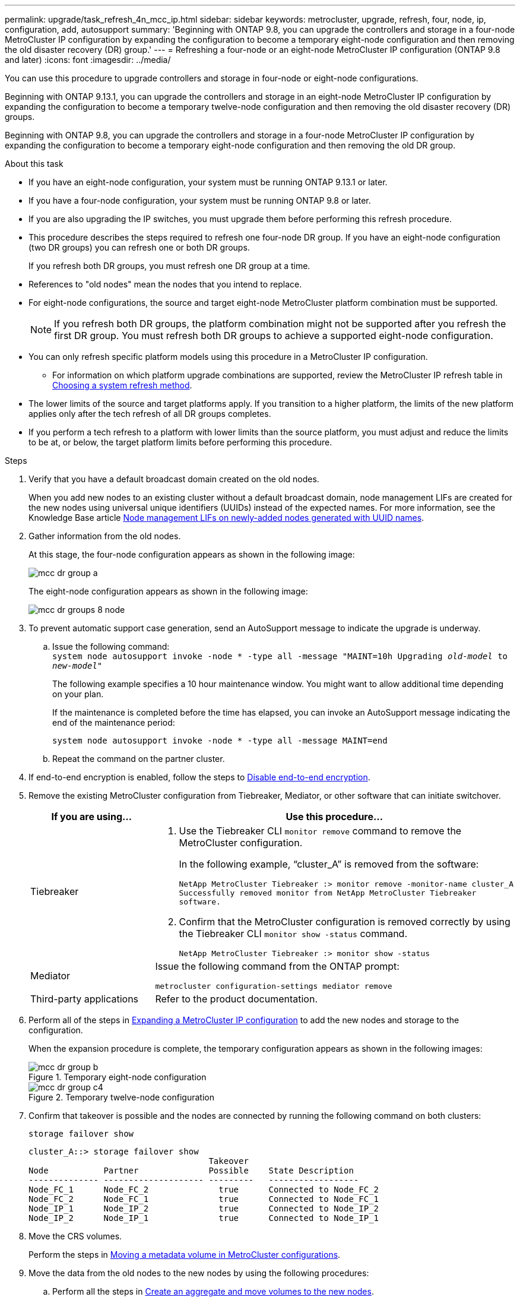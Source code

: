 ---
permalink: upgrade/task_refresh_4n_mcc_ip.html
sidebar: sidebar
keywords: metrocluster, upgrade, refresh, four, node, ip, configuration, add, autosupport
summary: 'Beginning with ONTAP 9.8, you can upgrade the controllers and storage in a four-node MetroCluster IP configuration by expanding the configuration to become a temporary eight-node configuration and then removing the old disaster recovery (DR) group.'
---
= Refreshing a four-node or an eight-node MetroCluster IP configuration (ONTAP 9.8 and later)
:icons: font
:imagesdir: ../media/

[.lead]
You can use this procedure to upgrade controllers and storage in four-node or eight-node configurations.

Beginning with ONTAP 9.13.1, you can upgrade the controllers and storage in an eight-node MetroCluster IP configuration by expanding the configuration to become a temporary twelve-node configuration and then removing the old disaster recovery (DR) groups.

Beginning with ONTAP 9.8, you can upgrade the controllers and storage in a four-node MetroCluster IP configuration by expanding the configuration to become a temporary eight-node configuration and then removing the old DR group.

.About this task

* If you have an eight-node configuration, your system must be running ONTAP 9.13.1 or later.
* If you have a four-node configuration, your system must be running ONTAP 9.8 or later.
* If you are also upgrading the IP switches, you must upgrade them before performing this refresh procedure.
* This procedure describes the steps required to refresh one four-node DR group. If you have an eight-node configuration (two DR groups) you can refresh one or both DR groups. 
+
If you refresh both DR groups, you must refresh one DR group at a time. 
* References to "old nodes" mean the nodes that you intend to replace.
* For eight-node configurations, the source and target eight-node MetroCluster platform combination must be supported. 
+
NOTE: If you refresh both DR groups, the platform combination might not be supported after you refresh the first DR group. You must refresh both DR groups to achieve a supported eight-node configuration.

* You can only refresh specific platform models using this procedure in a MetroCluster IP configuration. 
** For information on which platform upgrade combinations are supported, review the MetroCluster IP refresh table in  link:../upgrade/concept_choosing_tech_refresh_mcc.html#supported-metrocluster-ip-tech-refresh-combinations[Choosing a system refresh method].
* The lower limits of the source and target platforms apply. If you transition to a higher platform, the limits of the new platform applies only after the tech refresh of all DR groups completes.
* If you perform a tech refresh to a platform with lower limits than the source platform, you must adjust and reduce the limits to be at, or below, the target platform limits before performing this procedure. 

.Steps

. Verify that you have a default broadcast domain created on the old nodes. 
+
When you add new nodes to an existing cluster without a default broadcast domain, node management LIFs are created for the new nodes using universal unique identifiers (UUIDs) instead of the expected names. For more information, see the Knowledge Base article https://kb.netapp.com/onprem/ontap/os/Node_management_LIFs_on_newly-added_nodes_generated_with_UUID_names[Node management LIFs on newly-added nodes generated with UUID names^].
. Gather information from the old nodes.
+
At this stage, the four-node configuration appears as shown in the following image:
+
image::../media/mcc_dr_group_a.png[]
+
The eight-node configuration appears as shown in the following image:
+
image::../media/mcc_dr_groups_8_node.gif[]

. To prevent automatic support case generation, send an AutoSupport message to indicate the upgrade is underway.
.. Issue the following command:
 +
`system node autosupport invoke -node * -type all -message "MAINT=10h Upgrading _old-model_ to _new-model"_`
+
The following example specifies a 10 hour maintenance window. You might want to allow additional time depending on your plan.
+
If the maintenance is completed before the time has elapsed, you can invoke an AutoSupport message indicating the end of the maintenance period:
+
`system node autosupport invoke -node * -type all -message MAINT=end`

.. Repeat the command on the partner cluster.

. If end-to-end encryption is enabled, follow the steps to link:../maintain/task-configure-encryption.html#disable-end-to-end-encryption[Disable end-to-end encryption].

. Remove the existing MetroCluster configuration from Tiebreaker, Mediator, or other software that can initiate switchover.
+
[cols=2*]

|===

h| If you are using... h| Use this procedure...

a|
Tiebreaker
a|
. Use the Tiebreaker CLI `monitor remove` command to remove the MetroCluster configuration.
+
In the following example, "`cluster_A`" is removed from the software:
+
----

NetApp MetroCluster Tiebreaker :> monitor remove -monitor-name cluster_A
Successfully removed monitor from NetApp MetroCluster Tiebreaker
software.
----

. Confirm that the MetroCluster configuration is removed correctly by using the Tiebreaker CLI `monitor show -status` command.
+
----

NetApp MetroCluster Tiebreaker :> monitor show -status
----

a|
Mediator
a|
Issue the following command from the ONTAP prompt:

`metrocluster configuration-settings mediator remove`
a|
Third-party applications
a|
Refer to the product documentation.
|===

. Perform all of the steps in link:../upgrade/task_expand_a_four_node_mcc_ip_configuration.html[Expanding a MetroCluster IP configuration^] to add the new nodes and storage to the configuration.
+
When the expansion procedure is complete, the temporary configuration appears as shown in the following images:
+
.Temporary eight-node configuration
+
image::../media/mcc_dr_group_b.png[]
+
.Temporary twelve-node configuration
+
image::../media/mcc_dr_group_c4.png[]

. Confirm that takeover is possible and the nodes are connected by running the following command on both clusters: 
+
`storage failover show`
+
----
cluster_A::> storage failover show
                                    Takeover
Node           Partner              Possible    State Description
-------------- -------------------- ---------   ------------------
Node_FC_1      Node_FC_2              true      Connected to Node_FC_2
Node_FC_2      Node_FC_1              true      Connected to Node_FC_1
Node_IP_1      Node_IP_2              true      Connected to Node_IP_2
Node_IP_2      Node_IP_1              true      Connected to Node_IP_1
---- 

. Move the CRS volumes.
+
Perform the steps in link:../maintain/task_move_a_metadata_volume_in_mcc_configurations.html[Moving a metadata volume in MetroCluster configurations^].
//ONTAPDOC-1711

. Move the data from the old nodes to the new nodes by using the following procedures:

.. Perform all the steps in https://docs.netapp.com/us-en/ontap-systems-upgrade/upgrade/upgrade-create-aggregate-move-volumes.html[Create an aggregate and move volumes to the new nodes^].
+
NOTE: You might choose to mirror the aggregate when or after it is created.
 .. Perform all the steps in https://docs.netapp.com/us-en/ontap-systems-upgrade/upgrade/upgrade-move-lifs-to-new-nodes.html[Move non-SAN data LIFs and cluster-management LIFs to the new nodes^].

. Modify the IP address for the cluster peer of the transitioned nodes for each cluster:
.. Identify the cluster_A peer by using the `cluster peer show` command:
+
----
cluster_A::> cluster peer show
Peer Cluster Name         Cluster Serial Number Availability   Authentication
------------------------- --------------------- -------------- --------------
cluster_B         1-80-000011           Unavailable    absent
----

... Modify the cluster_A peer IP address:
+
`cluster peer modify -cluster cluster_A -peer-addrs node_A_3_IP -address-family ipv4`


.. Identify the cluster_B peer by using the `cluster peer show` command:
+
----
cluster_B::> cluster peer show
Peer Cluster Name         Cluster Serial Number Availability   Authentication
------------------------- --------------------- -------------- --------------
cluster_A         1-80-000011           Unavailable    absent
----
... Modify the cluster_B peer IP address:
+
`cluster peer modify -cluster cluster_B -peer-addrs node_B_3_IP -address-family ipv4`

.. Verify that the cluster peer IP address is updated for each cluster:
... Verify that the IP address is updated for each cluster by using the `cluster peer show -instance` command.
+
The `Remote Intercluster Addresses` field in the following examples displays the updated IP address. 
+
Example for cluster_A:
+
-----
cluster_A::> cluster peer show -instance

Peer Cluster Name: cluster_B
           Remote Intercluster Addresses: 172.21.178.204, 172.21.178.212 
      Availability of the Remote Cluster: Available
                     Remote Cluster Name: cluster_B
                     Active IP Addresses: 172.21.178.212, 172.21.178.204
                   Cluster Serial Number: 1-80-000011
                    Remote Cluster Nodes: node_B_3-IP,
                                          node_B_4-IP
                   Remote Cluster Health: true
                 Unreachable Local Nodes: -
          Address Family of Relationship: ipv4
    Authentication Status Administrative: use-authentication
       Authentication Status Operational: ok
                        Last Update Time: 4/20/2023 18:23:53
            IPspace for the Relationship: Default
Proposed Setting for Encryption of Inter-Cluster Communication: -
Encryption Protocol For Inter-Cluster Communication: tls-psk
  Algorithm By Which the PSK Was Derived: jpake

cluster_A::>

-----
+
Example for cluster_B
+
-----
cluster_B::> cluster peer show -instance

                       Peer Cluster Name: cluster_A
           Remote Intercluster Addresses: 172.21.178.188, 172.21.178.196 <<<<<<<< Should reflect the modified address
      Availability of the Remote Cluster: Available
                     Remote Cluster Name: cluster_A
                     Active IP Addresses: 172.21.178.196, 172.21.178.188
                   Cluster Serial Number: 1-80-000011
                    Remote Cluster Nodes: node_A_3-IP,
                                          node_A_4-IP
                   Remote Cluster Health: true
                 Unreachable Local Nodes: -
          Address Family of Relationship: ipv4
    Authentication Status Administrative: use-authentication
       Authentication Status Operational: ok
                        Last Update Time: 4/20/2023 18:23:53
            IPspace for the Relationship: Default
Proposed Setting for Encryption of Inter-Cluster Communication: -
Encryption Protocol For Inter-Cluster Communication: tls-psk
  Algorithm By Which the PSK Was Derived: jpake

cluster_B::>
-----

. Follow the steps in link:concept_removing_a_disaster_recovery_group.html[Removing a Disaster Recovery group] to remove the old DR group.
+
. If you want to refresh both DR groups in an eight-node configuration, you must repeat the entire procedure for each DR group.
+
After you have removed the old DR group, the configuration appears as shown in the following images:
+
.Four-node configuration
image::../media/mcc_dr_group_d.png[]
+
.Eight-node configuration
+
image::../media/mcc_dr_group_c5.png[]


. Confirm the operational mode of the MetroCluster configuration and perform a MetroCluster check.
.. Confirm the MetroCluster configuration and that the operational mode is normal:
+
`metrocluster show`

.. Confirm that all expected nodes are shown:
+
`metrocluster node show`

.. Issue the following command:
+
`metrocluster check run`

.. Display the results of the MetroCluster check:
+
`metrocluster check show`

. If you disabled end-to-end encryption before adding the new nodes, you can re-enable it by following the steps in link:../maintain/task-configure-encryption.html#enable-end-to-end-encryption[Enable end-to-end encryption].

. Restore monitoring if necessary, using the procedure for your configuration.
+
[cols=2*]

|===

h| If you are using... h| Use this procedure

a|
Tiebreaker
a|
link:../tiebreaker/concept_configuring_the_tiebreaker_software.html#adding-metrocluster-configurations[Adding MetroCluster configurations] in the _MetroCluster Tiebreaker Installation and Configuration_.
a|
Mediator
a|
link:https://docs.netapp.com/us-en/ontap-metrocluster/install-ip/concept_mediator_requirements.html[Configuring the ONTAP Mediator service from a MetroCluster IP configuration] in the _MetroCluster IP Installation and Configuration_.
a|
Third-party applications
a|
Refer to the product documentation.
|===

. To resume automatic support case generation, send an Autosupport message to indicate that the maintenance is complete.
.. Issue the following command:
+
`system node autosupport invoke -node * -type all -message MAINT=end`
.. Repeat the command on the partner cluster.

// 2023 SEP 1, ONTAPDOC-836
// 22 Jun 2023, GH issue 243
// BURT 1374268, 21 APR 2021
// BURT 1448684, 02 FEB 2022
// 14 Apr 2023, BURT 1546321